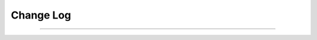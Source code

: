 .. _CHANGE:

Change Log
##########

.. only:: html

   .. toctree::
   
      2017/index
      2016/index
      2015/index
      2014/index
      
      
      
.. only:: latex

   .. toctree::
   
      2014/index
      2015/index
      2016/index
      2017/index

------------------------

.. TODO::

	- `./NEWS <https://github.com/tgingold/ghdl/blob/master/NEWS>`_
